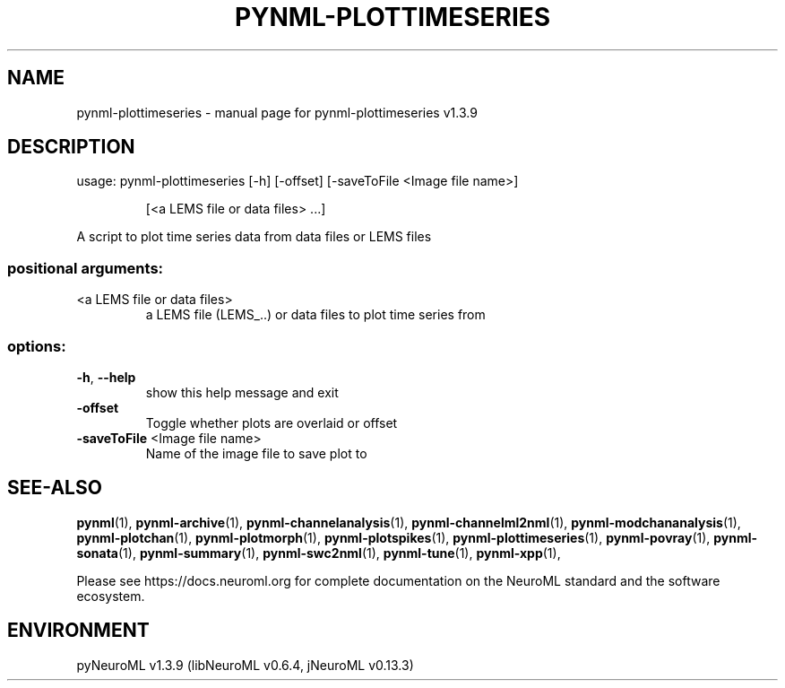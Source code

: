 .\" DO NOT MODIFY THIS FILE!  It was generated by help2man 1.49.3.
.TH PYNML-PLOTTIMESERIES "1" "September 2024" "pynml-plottimeseries v1.3.9" "User Commands"
.SH NAME
pynml-plottimeseries \- manual page for pynml-plottimeseries v1.3.9
.SH DESCRIPTION
usage: pynml\-plottimeseries [\-h] [\-offset] [\-saveToFile <Image file name>]
.IP
[<a LEMS file or data files> ...]
.PP
A script to plot time series data from data files or LEMS files
.SS "positional arguments:"
.TP
<a LEMS file or data files>
a LEMS file (LEMS_..) or data files to plot time
series from
.SS "options:"
.TP
\fB\-h\fR, \fB\-\-help\fR
show this help message and exit
.TP
\fB\-offset\fR
Toggle whether plots are overlaid or offset
.TP
\fB\-saveToFile\fR <Image file name>
Name of the image file to save plot to
.SH "SEE-ALSO"
.BR pynml (1),
.BR pynml-archive (1),
.BR pynml-channelanalysis (1),
.BR pynml-channelml2nml (1),
.BR pynml-modchananalysis (1),
.BR pynml-plotchan (1),
.BR pynml-plotmorph (1),
.BR pynml-plotspikes (1),
.BR pynml-plottimeseries (1),
.BR pynml-povray (1),
.BR pynml-sonata (1),
.BR pynml-summary (1),
.BR pynml-swc2nml (1),
.BR pynml-tune (1),
.BR pynml-xpp (1),
.PP
Please see https://docs.neuroml.org for complete documentation on the NeuroML standard and the software ecosystem.
.SH ENVIRONMENT
.PP
pyNeuroML v1.3.9 (libNeuroML v0.6.4, jNeuroML v0.13.3)

